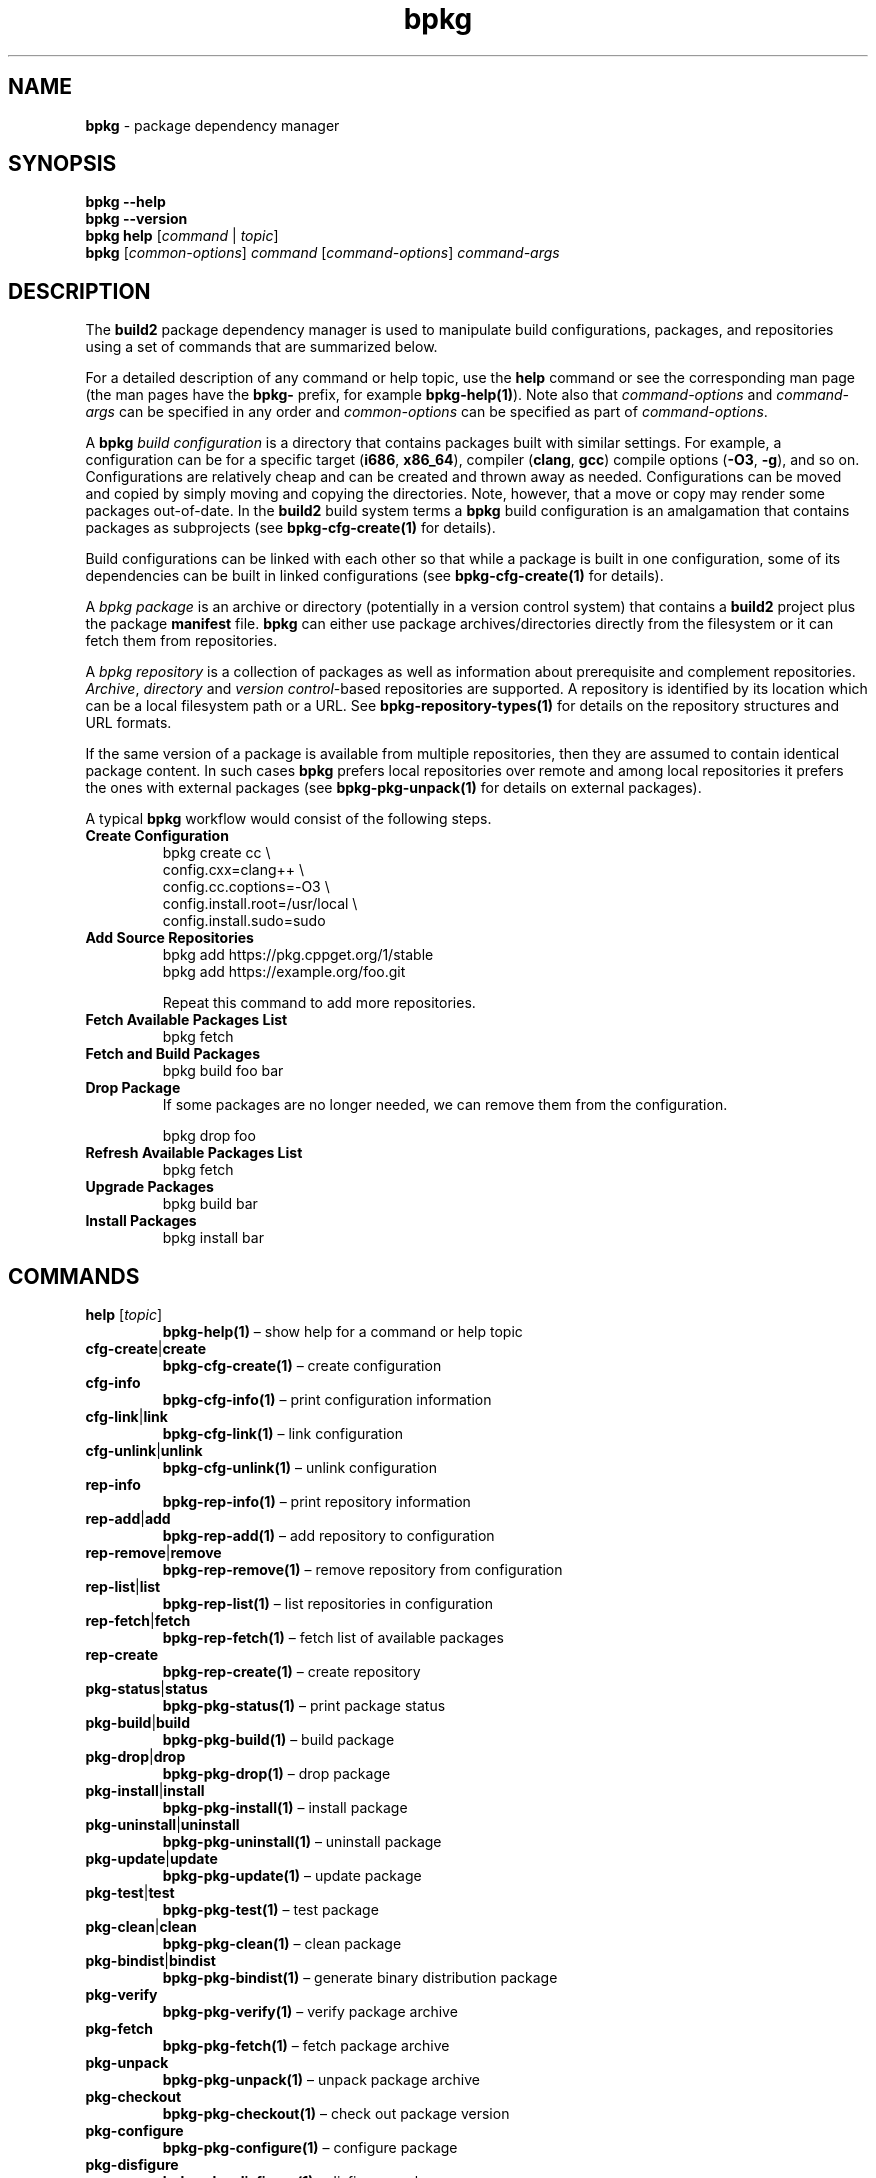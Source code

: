.\" Process this file with
.\" groff -man -Tascii bpkg.1
.\"
.TH bpkg 1 "June 2024" "bpkg 0.17.0"
.SH NAME
\fBbpkg\fR \- package dependency manager
.SH "SYNOPSIS"
.PP
\fBbpkg --help\fR
.br
\fBbpkg --version\fR
.br
\fBbpkg help\fR [\fIcommand\fR | \fItopic\fR]
.br
\fBbpkg\fR [\fIcommon-options\fR] \fIcommand\fR [\fIcommand-options\fR]
\fIcommand-args\fR\fR
.SH "DESCRIPTION"
.PP
The \fBbuild2\fR package dependency manager is used to manipulate build
configurations, packages, and repositories using a set of commands that are
summarized below\.
.PP
For a detailed description of any command or help topic, use the \fBhelp\fR
command or see the corresponding man page (the man pages have the \fBbpkg-\fR
prefix, for example \fBbpkg-help(1)\fP)\. Note also that \fIcommand-options\fR
and \fIcommand-args\fR can be specified in any order and \fIcommon-options\fR
can be specified as part of \fIcommand-options\fR\.
.PP
A \fBbpkg\fR \fIbuild configuration\fR is a directory that contains packages
built with similar settings\. For example, a configuration can be for a
specific target (\fBi686\fR, \fBx86_64\fR), compiler (\fBclang\fR, \fBgcc\fR)
compile options (\fB-O3\fR, \fB-g\fR), and so on\. Configurations are
relatively cheap and can be created and thrown away as needed\. Configurations
can be moved and copied by simply moving and copying the directories\. Note,
however, that a move or copy may render some packages out-of-date\. In the
\fBbuild2\fR build system terms a \fBbpkg\fR build configuration is an
amalgamation that contains packages as subprojects (see
\fBbpkg-cfg-create(1)\fP for details)\.
.PP
Build configurations can be linked with each other so that while a package is
built in one configuration, some of its dependencies can be built in linked
configurations (see \fBbpkg-cfg-create(1)\fP for details)\.
.PP
A \fIbpkg package\fR is an archive or directory (potentially in a version
control system) that contains a \fBbuild2\fR project plus the package
\fBmanifest\fR file\. \fBbpkg\fR can either use package archives/directories
directly from the filesystem or it can fetch them from repositories\.
.PP
A \fIbpkg repository\fR is a collection of packages as well as information
about prerequisite and complement repositories\. \fIArchive\fR,
\fIdirectory\fR and \fIversion control\fR-based repositories are supported\. A
repository is identified by its location which can be a local filesystem path
or a URL\. See \fBbpkg-repository-types(1)\fP for details on the repository
structures and URL formats\.
.PP
If the same version of a package is available from multiple repositories, then
they are assumed to contain identical package content\. In such cases
\fBbpkg\fR prefers local repositories over remote and among local repositories
it prefers the ones with external packages (see \fBbpkg-pkg-unpack(1)\fP for
details on external packages)\.
.PP
A typical \fBbpkg\fR workflow would consist of the following steps\.
.IP "\fBCreate Configuration\fR"
.br
.nf
bpkg create cc                   \\
  config\.cxx=clang++             \\
  config\.cc\.coptions=-O3         \\
  config\.install\.root=/usr/local \\
  config\.install\.sudo=sudo
.fi
.IP "\fBAdd Source Repositories\fR"
.br
.nf
bpkg add https://pkg\.cppget\.org/1/stable
bpkg add https://example\.org/foo\.git
.fi

Repeat this command to add more repositories\.
.IP "\fBFetch Available Packages List\fR"
.br
.nf
bpkg fetch
.fi
.IP "\fBFetch and Build Packages\fR"
.br
.nf
bpkg build foo bar
.fi
.IP "\fBDrop Package\fR"
.br
If some packages are no longer needed, we can remove them from the
configuration\.

.nf
bpkg drop foo
.fi
.IP "\fBRefresh Available Packages List\fR"
.br
.nf
bpkg fetch
.fi
.IP "\fBUpgrade Packages\fR"
.br
.nf
bpkg build bar
.fi
.IP "\fBInstall Packages\fR"
.br
.nf
bpkg install bar
.fi
.SH "COMMANDS"
.IP "\fBhelp\fR [\fItopic\fR]"
\fBbpkg-help(1)\fP \(en show help for a command or help topic
.IP "\fBcfg-create\fR|\fBcreate\fR"
\fBbpkg-cfg-create(1)\fP \(en create configuration
.IP "\fBcfg-info\fR"
\fBbpkg-cfg-info(1)\fP \(en print configuration information
.IP "\fBcfg-link\fR|\fBlink\fR"
\fBbpkg-cfg-link(1)\fP \(en link configuration
.IP "\fBcfg-unlink\fR|\fBunlink\fR"
\fBbpkg-cfg-unlink(1)\fP \(en unlink configuration
.IP "\fBrep-info\fR"
\fBbpkg-rep-info(1)\fP \(en print repository information
.IP "\fBrep-add\fR|\fBadd\fR"
\fBbpkg-rep-add(1)\fP \(en add repository to configuration
.IP "\fBrep-remove\fR|\fBremove\fR"
\fBbpkg-rep-remove(1)\fP \(en remove repository from configuration
.IP "\fBrep-list\fR|\fBlist\fR"
\fBbpkg-rep-list(1)\fP \(en list repositories in configuration
.IP "\fBrep-fetch\fR|\fBfetch\fR"
\fBbpkg-rep-fetch(1)\fP \(en fetch list of available packages
.IP "\fBrep-create\fR"
\fBbpkg-rep-create(1)\fP \(en create repository
.IP "\fBpkg-status\fR|\fBstatus\fR"
\fBbpkg-pkg-status(1)\fP \(en print package status
.IP "\fBpkg-build\fR|\fBbuild\fR"
\fBbpkg-pkg-build(1)\fP \(en build package
.IP "\fBpkg-drop\fR|\fBdrop\fR"
\fBbpkg-pkg-drop(1)\fP \(en drop package
.IP "\fBpkg-install\fR|\fBinstall\fR"
\fBbpkg-pkg-install(1)\fP \(en install package
.IP "\fBpkg-uninstall\fR|\fBuninstall\fR"
\fBbpkg-pkg-uninstall(1)\fP \(en uninstall package
.IP "\fBpkg-update\fR|\fBupdate\fR"
\fBbpkg-pkg-update(1)\fP \(en update package
.IP "\fBpkg-test\fR|\fBtest\fR"
\fBbpkg-pkg-test(1)\fP \(en test package
.IP "\fBpkg-clean\fR|\fBclean\fR"
\fBbpkg-pkg-clean(1)\fP \(en clean package
.IP "\fBpkg-bindist\fR|\fBbindist\fR"
\fBbpkg-pkg-bindist(1)\fP \(en generate binary distribution package
.IP "\fBpkg-verify\fR"
\fBbpkg-pkg-verify(1)\fP \(en verify package archive
.IP "\fBpkg-fetch\fR"
\fBbpkg-pkg-fetch(1)\fP \(en fetch package archive
.IP "\fBpkg-unpack\fR"
\fBbpkg-pkg-unpack(1)\fP \(en unpack package archive
.IP "\fBpkg-checkout\fR"
\fBbpkg-pkg-checkout(1)\fP \(en check out package version
.IP "\fBpkg-configure\fR"
\fBbpkg-pkg-configure(1)\fP \(en configure package
.IP "\fBpkg-disfigure\fR"
\fBbpkg-pkg-disfigure(1)\fP \(en disfigure package
.IP "\fBpkg-purge\fR"
\fBbpkg-pkg-purge(1)\fP \(en purge package
.SH "HELP TOPICS"
.IP "\fBcommon-options\fR"
\fBbpkg-common-options(1)\fP \(en details on common options
.IP "\fBdefault-options-files\fR"
\fBbpkg-default-options-files(1)\fP \(en specifying default options
.IP "\fBrepository-types\fR"
\fBbpkg-repository-types(1)\fP \(en repository types, structure, and URLs
.IP "\fBrepository-signing\fR"
\fBbpkg-repository-signing(1)\fP \(en how to sign repository
.IP "\fBargument-grouping\fR"
\fBbpkg-argument-grouping(1)\fP \(en argument grouping facility
.SH "COMMON OPTIONS"
.PP
The common options are summarized below with a more detailed description
available in \fBbpkg-common-options(1)\fP\.
.IP "\fB-v\fR"
Print essential underlying commands being executed\.
.IP "\fB-V\fR"
Print all underlying commands being executed\.
.IP "\fB--quiet\fR|\fB-q\fR"
Run quietly, only printing error messages\.
.IP "\fB--verbose\fR \fIlevel\fR"
Set the diagnostics verbosity to \fIlevel\fR between 0 and 6\.
.IP "\fB--stdout-format\fR \fIformat\fR"
Representation format to use for printing to \fBstdout\fR\.
.IP "\fB--jobs\fR|\fB-j\fR \fInum\fR"
Number of jobs to perform in parallel\.
.IP "\fB--no-result\fR"
Don't print informational messages about the outcome of performing a command
or some of its parts\.
.IP "\fB--structured-result\fR \fIfmt\fR"
Write the result of performing a command in a structured form\.
.IP "\fB--progress\fR"
Display progress indicators for long-lasting operations, such as network
transfers, building, etc\.
.IP "\fB--no-progress\fR"
Suppress progress indicators for long-lasting operations, such as network
transfers, building, etc\.
.IP "\fB--diag-color\fR"
Use color in diagnostics\.
.IP "\fB--no-diag-color\fR"
Don't use color in diagnostics\.
.IP "\fB--build\fR \fIpath\fR"
The build program to be used to build packages\.
.IP "\fB--build-option\fR \fIopt\fR"
Additional option to be passed to the build program\.
.IP "\fB--fetch\fR \fIpath\fR"
The fetch program to be used to download resources\.
.IP "\fB--fetch-option\fR \fIopt\fR"
Additional option to be passed to the fetch program\.
.IP "\fB--fetch-timeout\fR \fIsec\fR"
The fetch and fetch-like (for example, \fBgit\fR) program timeout\.
.IP "\fB--pkg-proxy\fR \fIurl\fR"
HTTP proxy server to use when fetching package manifests and archives from
remote \fBpkg\fR repositories\.
.IP "\fB--git\fR \fIpath\fR"
The git program to be used to fetch git repositories\.
.IP "\fB--git-option\fR \fIopt\fR"
Additional common option to be passed to the git program\.
.IP "\fB--sha256\fR \fIpath\fR"
The sha256 program to be used to calculate SHA256 sums\.
.IP "\fB--sha256-option\fR \fIopt\fR"
Additional option to be passed to the sha256 program\.
.IP "\fB--tar\fR \fIpath\fR"
The tar program to be used to extract package archives\.
.IP "\fB--tar-option\fR \fIopt\fR"
Additional option to be passed to the tar program\.
.IP "\fB--openssl\fR \fIpath\fR"
The openssl program to be used for crypto operations\.
.IP "\fB--openssl-option\fR \fIopt\fR"
Additional option to be passed to the openssl program\.
.IP "\fB--auth\fR \fItype\fR"
Types of repositories to authenticate\.
.IP "\fB--trust\fR \fIfingerprint\fR"
Trust repository certificate with a SHA256 \fIfingerprint\fR\.
.IP "\fB--trust-yes\fR"
Assume the answer to all authentication prompts is \fByes\fR\.
.IP "\fB--trust-no\fR"
Assume the answer to all authentication prompts is \fBno\fR\.
.IP "\fB--git-capabilities\fR \fIup\fR=\fIpc\fR"
Protocol capabilities (\fIpc\fR) for a \fBgit\fR repository URL prefix
(\fIup\fR)\.
.IP "\fB--pager\fR \fIpath\fR"
The pager program to be used to show long text\.
.IP "\fB--pager-option\fR \fIopt\fR"
Additional option to be passed to the pager program\.
.IP "\fB--options-file\fR \fIfile\fR"
Read additional options from \fIfile\fR\.
.IP "\fB--default-options\fR \fIdir\fR"
The directory to load additional default options files from\.
.IP "\fB--no-default-options\fR"
Don't load default options files\.
.IP "\fB--keep-tmp\fR"
Don't remove the \fBbpkg\fR's temporary directory at the end of the command
execution and print its path at the verbosity level 2 or higher\.
.SH "ENVIRONMENT"
.PP
Commands executed by \fBbpkg\fR while the current and linked build
configuration databases are open will have the \fBBPKG_OPEN_CONFIGS\fR
environment variable set to the space-separated, \fB"\fR-quoted list of
absolute and normalized configuration directory paths\. This can be used by
build system hooks and/or programs that they execute\.
.SH "EXIT STATUS"
.IP "\fB0\fR"
.br
Success\.
.IP "\fB1\fR"
.br
Fatal error\.
.IP "\fB2\fR"
.br
Recoverable error which is likely to disappear if the command is re-executed\.
.SH "ENVIRONMENT"
.PP
The \fBBPKG_DEF_OPT\fR environment variable is used to suppress loading of
default options files in nested \fBbpkg\fR invocations\. Its values are
\fBfalse\fR or \fB0\fR to suppress and \fBtrue\fR or \fB1\fR to load\.
.SH BUGS
Send bug reports to the users@build2.org mailing list.
.SH COPYRIGHT
Copyright (c) 2014-2024 the build2 authors.

Permission is granted to copy, distribute and/or modify this document under
the terms of the MIT License.
